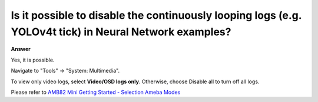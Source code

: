 .. tags:: neural network, log system, amb82-mini

Is it possible to disable the continuously looping logs (e.g. YOLOv4t tick) in Neural Network examples?
=======================================================================================================

**Answer**

Yes, it is possible. 

Navigate to "Tools" -> "System: Multimedia".

To view only video logs, select **Video/OSD logs only**. Otherwise, choose Disable all to turn off all logs.

|image01|

Please refer to `AMB82 Mini Getting Started - Selection Ameba Modes <https://ameba-doc-arduino-sdk.readthedocs-hosted.com/en/latest/ameba_pro2/amb82-mini/Getting_Started/Getting%20Started%20with%20Ameba.html#step-1-selection-ameba-modes>`_

.. |image01| image:: ../_static/FAQ/disable_nn_logs/image01.png
   :width:  1263 px
   :height:  1028 px
   :scale: 80%
